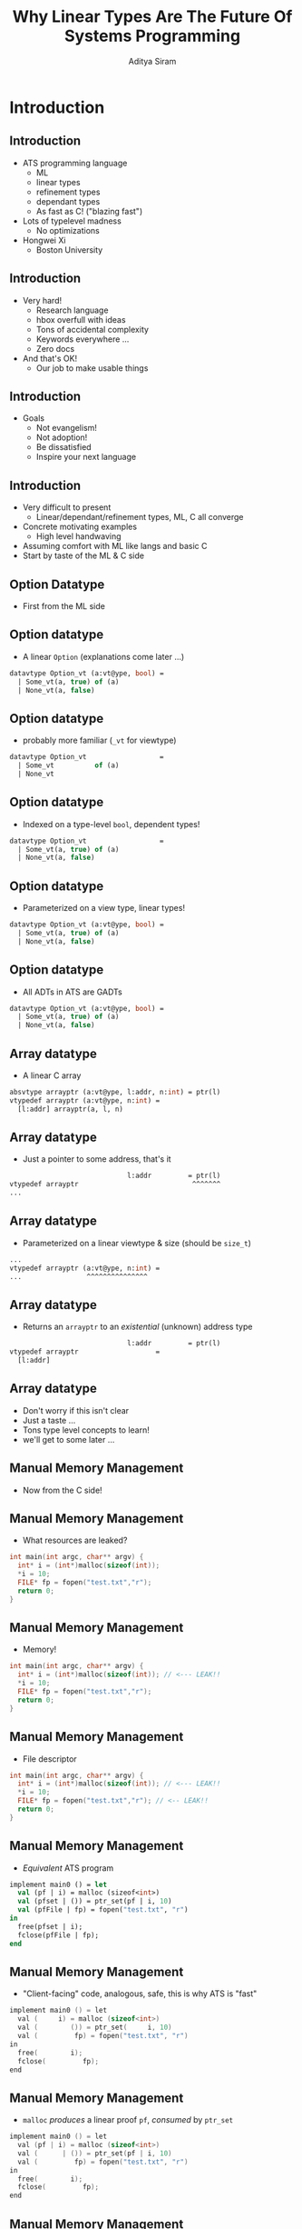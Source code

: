 #+TITLE: Why Linear Types Are The Future Of Systems Programming
#+AUTHOR: Aditya Siram
#+OPTIONS: H:2 toc:f
#+OPTIONS: ^:nil
#+LATEX_CLASS: beamer
#+LATEX_listingsCLASS_OPTIONS: [presentation]
#+BEAMER_THEME: metropolis

* Introduction
** Introduction
- ATS programming language
  + ML
  + linear types
  + refinement types
  + dependant types
  + As fast as C! ("blazing fast")
- Lots of typelevel madness
  + No optimizations
- Hongwei Xi
  + Boston University
** Introduction
- Very hard!
  + Research language
  + hbox overfull with ideas
  + Tons of accidental complexity
  + Keywords everywhere ...
  + Zero docs
- And that's OK!
  + Our job to make usable things
** Introduction
- Goals
  + Not evangelism!
  + Not adoption!
  + Be dissatisfied
  + Inspire your next language
** Introduction
- Very difficult to present
  + Linear/dependant/refinement types, ML, C all converge
- Concrete motivating examples
  + High level handwaving
- Assuming comfort with ML like langs and basic C
- Start by taste of the ML & C side
** Option Datatype
- First from the ML side
** Option datatype
- A linear ~Option~ (explanations come later ...)
#+begin_src sml
datavtype Option_vt (a:vt@ype, bool) =
  | Some_vt(a, true) of (a)
  | None_vt(a, false)
#+end_src
** Option datatype
- probably more familiar (~_vt~ for viewtype)
#+begin_src sml
datavtype Option_vt                  =
  | Some_vt          of (a)
  | None_vt
#+end_src
** Option datatype
- Indexed on a type-level ~bool~, dependent types!
#+begin_src sml
datavtype Option_vt                  =
  | Some_vt(a, true) of (a)
  | None_vt(a, false)
#+end_src
** Option datatype
- Parameterized on a view type, linear types!
#+begin_src sml
datavtype Option_vt (a:vt@ype, bool) =
  | Some_vt(a, true) of (a)
  | None_vt(a, false)
#+end_src
** Option datatype
- All ADTs in ATS are GADTs
#+begin_src sml
datavtype Option_vt (a:vt@ype, bool) =
  | Some_vt(a, true) of (a)
  | None_vt(a, false)
#+end_src
** Array datatype
- A linear C array
#+begin_src sml
absvtype arrayptr (a:vt@ype, l:addr, n:int) = ptr(l)
vtypedef arrayptr (a:vt@ype, n:int) =
  [l:addr] arrayptr(a, l, n)
#+end_src
** Array datatype
- Just a pointer to some address, that's it
#+begin_src sml
                             l:addr         = ptr(l)
vtypedef arrayptr                            ^^^^^^^
...
#+end_src
** Array datatype
- Parameterized on a linear viewtype & size (should be ~size_t~)
#+begin_src sml
...
vtypedef arrayptr (a:vt@ype, n:int) =
...                ^^^^^^^^^^^^^^^
#+end_src
** Array datatype
- Returns an ~arrayptr~ to an /existential/ (unknown) address type
#+begin_src sml
                             l:addr         = ptr(l)
vtypedef arrayptr                   =
  [l:addr]
#+end_src
** Array datatype
- Don't worry if this isn't clear
- Just a taste ...
- Tons type level concepts to learn!
- we'll get to some later ...
** Manual Memory Management
- Now from the C side!
** Manual Memory Management
- What resources are leaked?
#+begin_src c
int main(int argc, char** argv) {
  int* i = (int*)malloc(sizeof(int));
  *i = 10;
  FILE* fp = fopen("test.txt","r");
  return 0;
}
#+end_src
** Manual Memory Management
- Memory!
#+begin_src c
int main(int argc, char** argv) {
  int* i = (int*)malloc(sizeof(int)); // <--- LEAK!!
  *i = 10;
  FILE* fp = fopen("test.txt","r");
  return 0;
}
#+end_src
** Manual Memory Management
- File descriptor
#+begin_src c
int main(int argc, char** argv) {
  int* i = (int*)malloc(sizeof(int)); // <--- LEAK!!
  *i = 10;
  FILE* fp = fopen("test.txt","r"); // <-- LEAK!!
  return 0;
}
#+end_src
** Manual Memory Management
- /Equivalent/ ATS program
#+begin_src sml
implement main0 () = let
  val (pf | i) = malloc (sizeof<int>)
  val (pfset | ()) = ptr_set(pf | i, 10)
  val (pfFile | fp) = fopen("test.txt", "r")
in
  free(pfset | i);
  fclose(pfFile | fp);
end
#+end_src
** Manual Memory Management
- "Client-facing" code, analogous, safe, this is why ATS is "fast"
#+begin_src c
implement main0 () = let
  val (     i) = malloc (sizeof<int>)
  val (        ()) = ptr_set(     i, 10)
  val (         fp) = fopen("test.txt", "r")
in
  free(        i);
  fclose(         fp);
end
#+end_src
** Manual Memory Management
- ~malloc~ /produces/ a linear proof ~pf~, /consumed/ by ~ptr_set~
#+begin_src c
implement main0 () = let
  val (pf | i) = malloc (sizeof<int>)
  val (      | ()) = ptr_set(pf | i, 10)
  val (         fp) = fopen("test.txt", "r")
in
  free(        i);
  fclose(         fp);
end
#+end_src
** Manual Memory Management
- ~ptr_set~ /produces/ a proof ~pfset~
#+begin_src c
implement main0 () = let
  val (pf | i) = malloc (sizeof<int>)
  val (pfset | ()) = ptr_set(pf | i, 10)
  val (       | fp) = fopen("test.txt", "r")
in
  free(        i);
  fclose(         fp);
end
#+end_src
** Manual Memory Management
- ~fopen~ produces a proof of the file descriptor ~pfFile~
#+begin_src c
implement main0 () = let
  val (pf | i) = malloc (sizeof<int>)
  val (pfset | ()) = ptr_set(pf | i, 10)
  val (pfFile | fp) = fopen("test.txt", "r")
in
  free(pfset | i);
  fclose(pfFile | fp);
end
#+end_src
** Manual Memory Management
- What happens when ~free~ and ~fopen~ are deleted?
#+begin_src c
implement main0 () = let
  val (pf | i) = malloc (sizeof<int>)
  val (pfset | ()) = ptr_set(pf | i, 10)
  val (pfFile | fp) = fopen("test.txt", "r")
in


end
#+end_src
** Manual Memory Management
- ~pfset~ is left unconsumed
#+begin_src c
implement main0 () = let
  val (pf | i) = malloc (sizeof<int>)
  val (pfset <---
  val (pfFile | fp) = fopen("test.txt", "r")
in


end
#+end_src
** Manual Memory Management
- ~pfFile~ is left unconsumed
#+begin_src c
implement main0 () = let
  val (pf | i) = malloc (sizeof<int>)
  val (pfset <---
  val (pfFile <---
in


end
#+end_src
** Manual Memory Management
- Free to write your all your code this way!
  - safe from buffer overflows & pointer bugs
  - ... there's sugar for implicitly passing proofs around
- Reuse decades of design sensibilities (safely!)
- But you're not benefitting from Functional Programming™...
** Dependant & Refinement Types
- First "big" example
  + Read a number from the user between 1 and 10
  + Allocate an array of that length
  + Fill it
  + Print it to console
  + Exit
- Doesn't seem like it but it's a LOT
** Dependant & Refinement Types
#+begin_src sml
fun read_input():Option_vt(a) = ...
fun make_array (len:int n): arrayptr = ...
implement main0() = begin
    println! ("Length of array? (1-10):");
    case+ read_input<int>() of
    | ~None_vt() => println! ("Not a number!")
    | ~Some_vt(len) =>
        if (len >= 1) * (len <= 10) then
          make_array(len)
        else println! ("Bad number!")
#+end_src
- Overall structure, types simpliifed
- Not too far from a functional program
** Dependant & Refinement Types
- Simplified ~make_array~ type signature
 #+begin_src sml
fun make_array (len:int n): arrayptr = ...
...
...
...
 #+end_src
** Dependant & Refinement Types
- Real ~make_array~ type signature
  #+begin_src sml
fun make_array
  {n:int| n >= 1; n <= 10}
  (len:int n): [l:addr] arrayptr(int,l,n) =
  ...
  #+end_src

** Dependant & Refinement Types
- ~len~ is indexed with a refined int /sort/, ~n~.
  #+begin_src sml
fun make_array
  {n:int| n >= 1; n <= 10} <-- refines it
  (len:int n): [l:addr] arrayptr(int,l,n) =
       ^^^^^
  #+end_src
** Dependant & Refinement Types
- Array pointer at /some/ address
  #+begin_src sml
fun make_array
  {n:int| n >= 1; n <= 10}
  (len:int n): [l:addr] arrayptr(int,l,n) =
               ^^^^^^^^^
  #+end_src
** Dependant & Refinement Types
- Length between 1 & 10!
  #+begin_src sml
fun make_array
  {n:int| n >= 1; n <= 10}
  (len:int n): [l:addr] arrayptr(int,l,n) =
                                      ^^^
  #+end_src
** Dependant & Refinement Types
- ... being called here
  #+begin_src sml
implement main0() =
    ...
    case+ ... of
    | ...
    | ...
        if (len >= 1) * (len <= 10) then
          make_array(len)
          ^^^^^^^^^^^^^^^
  #+end_src
** Dependant & Refinement Types
- how does it know ~{n:int| n >= 1; n <= 10}~?!!
  #+begin_src sml
implement main0() =
    ...
    case+ ... of
    | ...
    | ...
        if (len >= 1) * (len <= 10) then
          make_array(len)
          ^^^^^^^^^^^^^^^
  #+end_src

** Dependant & Refinement Types
- It statically understands runtime checks!
  #+begin_src sml
implement main0() =
    ...
    case+ ... of
    | ...
    | ...
        if (len >= 1) * (len <= 10) then
           ^^^^^^^^^^^^^^^^^^^^^^^^
          ...
  #+end_src

** Dependant & Refinement Types
- Runtime checks translate to type constraints at *compile time*.
  #+begin_src sml
implement main0() =
    ...
    case+ ... of
    | ...
    | ...
        if (len >= 1) * (len <= 10) then
           ^^^^^^^^^^^^^^^^^^^^^^^^
          ...
  #+end_src
** Dependant & Refinement Types
- Now anything in ~make_array~'s call graph inherits the refinement
  #+begin_src sml
fun make_array
  {n:int| n >= 1; n <= 10}
  ^^^^^^^^^^^^^^^^^^^^^^^^
  (len:int n): [l:addr] arrayptr(int,l,n) =
  #+end_src
